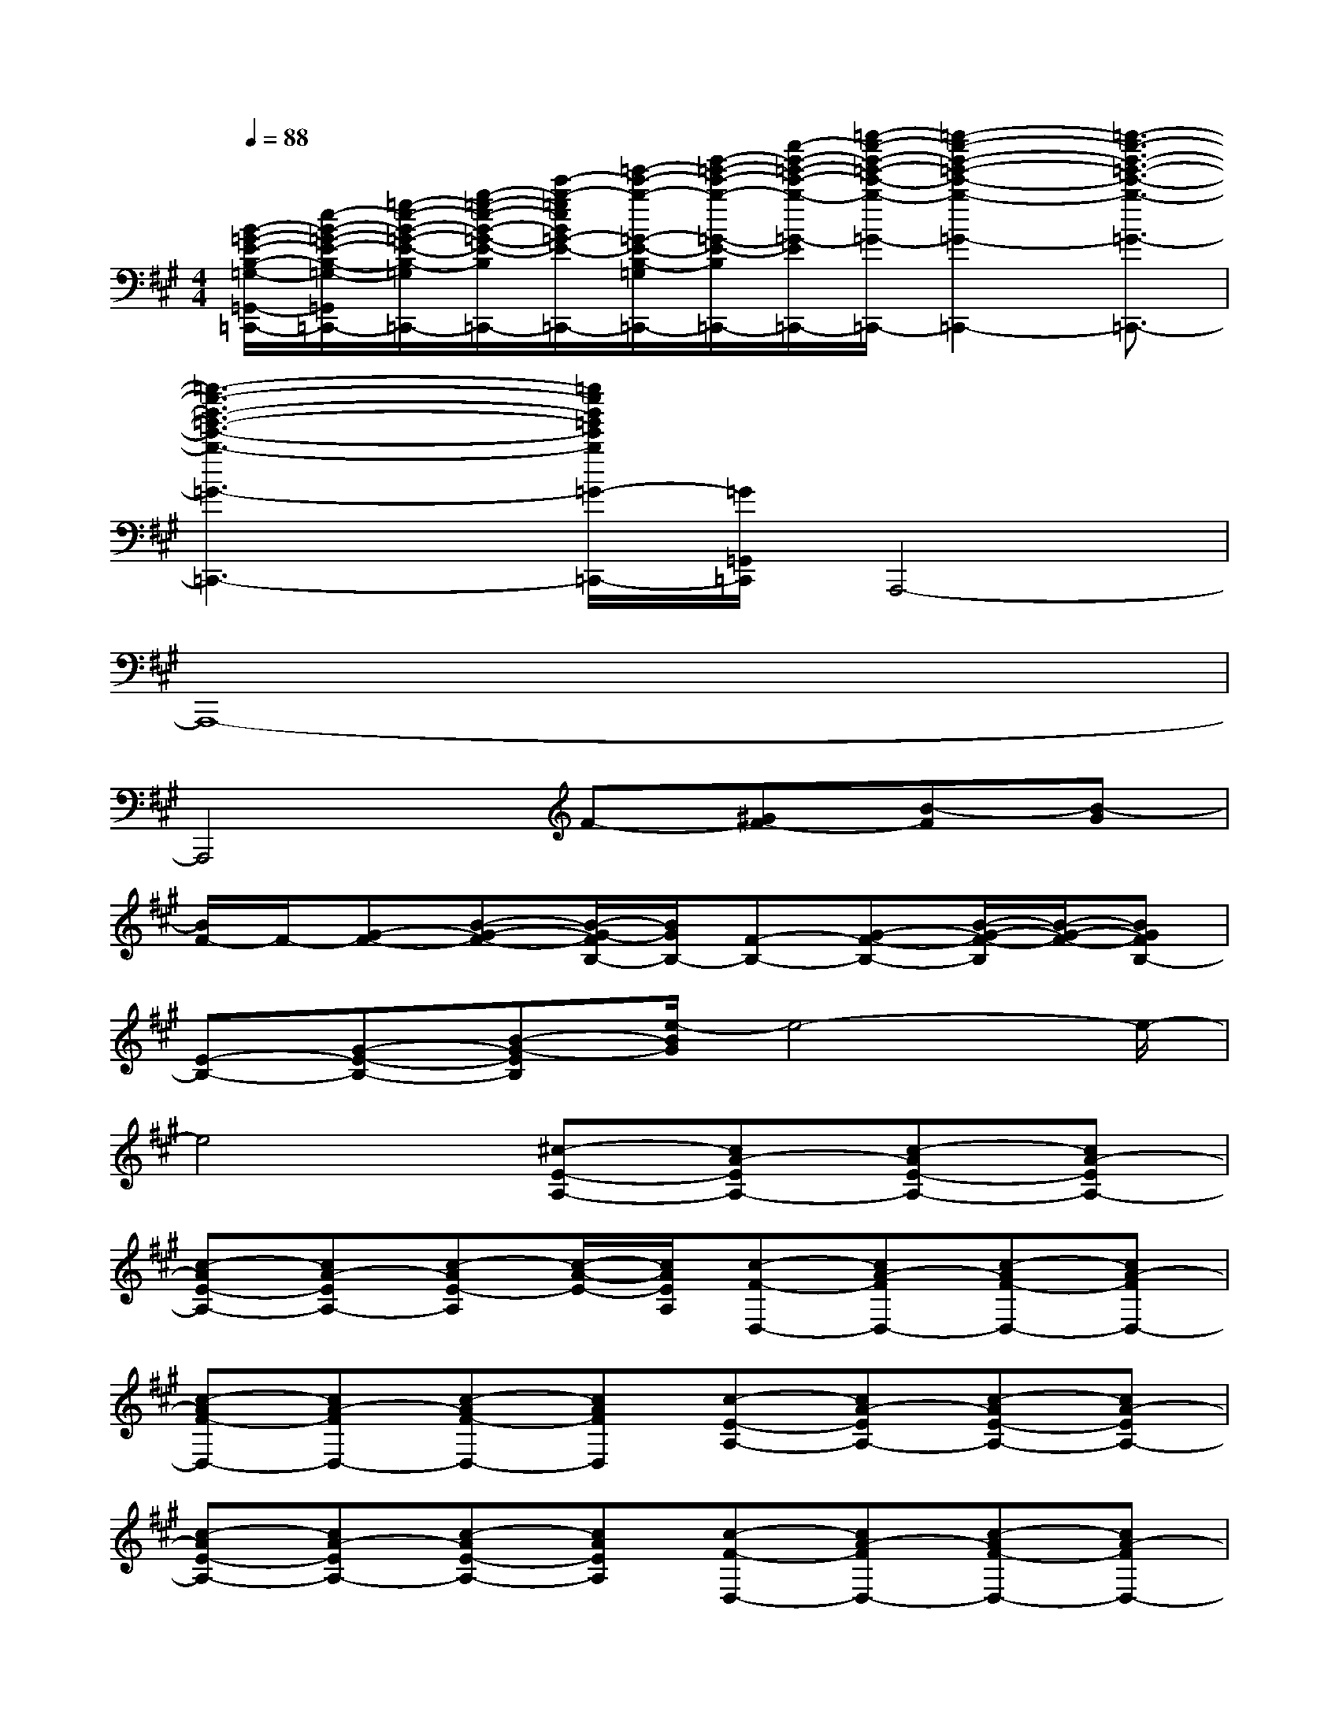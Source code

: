 X:1
T:
M:4/4
L:1/8
Q:1/4=88
K:A%3sharps
V:1
[B/2-=G/2-E/2-B,/2-=G,/2-=G,,/2-=C,,/2-][e/2-B/2-=G/2-E/2-B,/2-=G,/2-=G,,/2-=C,,/2-][=g/2-e/2-B/2-=G/2-E/2-B,/2-=G,/2-=G,,/2-=C,,/2-][b/2-=g/2-e/2-B/2-=G/2-E/2-B,/2-=G,/2-=G,,/2-=C,,/2-][e'/2-b/2-=g/2e/2B/2=G/2-E/2-B,/2-=G,/2-=G,,/2-=C,,/2-][=g'/2-e'/2-b/2-=G/2-E/2-B,/2-=G,/2-=G,,/2-=C,,/2-][b'/2-=g'/2-e'/2-b/2-=G/2-E/2-B,/2-=G,/2-=G,,/2-=C,,/2-][e''/2-b'/2-=g'/2-e'/2-b/2-=G/2-E/2-B,/2-=G,/2-=G,,/2-=C,,/2-][=g''/2-e''/2-b'/2-=g'/2-e'/2-b/2-=G/2-E/2-B,/2=G,/2=G,,/2-=C,,/2-][=g''2-e''2-b'2-=g'2-e'2-b2-=G2-E2=G,,2-=C,,2-][=g''3/2-e''3/2-b'3/2-=g'3/2-e'3/2-b3/2-=G3/2-=G,,3/2-=C,,3/2-]|
[=g''3-e''3-b'3-=g'3-e'3-b3-=G3-=G,,3-=C,,3-][=g''/2e''/2b'/2=g'/2e'/2b/2=G/2-=G,,/2-=C,,/2-][=G/2=G,,/2=C,,/2]A,,,4-|
A,,,8-|
A,,,4F-[^GF-][B-F][B-G]|
[B/2F/2-]F/2-[G-F-][B-G-F-][B/2-G/2-F/2B,/2-][B/2G/2B,/2-][F-B,-][G-F-B,-][B/2-G/2-F/2-B,/2][B/2-G/2-F/2-][BGFB,-]|
[E-B,-][G-E-B,-][B-G-EB,][e/2-B/2G/2]e4-e/2-|
e4[^c-E-A,-][cA-EA,-][c-AE-A,-][cA-EA,-]|
[c-AE-A,-][cA-EA,-][c-AE-A,][c/2-A/2-E/2-][c/2A/2E/2A,/2][c-F-D,-][cA-FD,-][c-AF-D,-][cA-FD,-]|
[c-AF-D,-][cA-FD,-][c-AF-D,-][cAFD,][c-E-A,-][cA-EA,-][c-AE-A,-][cA-EA,-]|
[c-AE-A,-][cA-EA,-][c-AE-A,-][cAEA,][c-F-D,-][cA-FD,-][c-AF-D,-][cA-FD,-]|
[c-AF-D,-][cA-FD,-][c-AF-D,-][cAFD,][c-E-A,-][cA-EA,-][c-AE-A,-][cA-EA,-]|
[c-AE-A,-][cA-EA,-][c-AE-A,-][c/2-A/2-E/2-A,/2][c/2A/2E/2A,/2][c-F-D,-][cA-FD,-][c-AF-D,-][cAFD,-]|
[c-F-D,-][cA-FA,-D,-][c-AF-D-A,D,-][cAFDA,D,][B-E-C,-][BG-EC,-][B-GE-C,-][BGEC,-]|
[B-E-C,-][BG-EG,-C,-][B-GE-C-G,C,-][BGECG,C,][c-A-G-F,-][cAGF-F,-][c-A-G-FF,-][cAGF-F,-]|
[c-A-G-FF,-][cAGF-F,-][c-A-G-FF,-][cAGFF,][F-D-B,,-][FDB,-B,,-][F-D-B,B,,-][FDB,-B,,-]|
[F-D-B,B,,-][FDB,-B,,-][F-D-B,B,,-][FDB,B,,][c-A-G-F,-][cAGF-F,-][c-A-G-FF,-][cAGF-F,-]